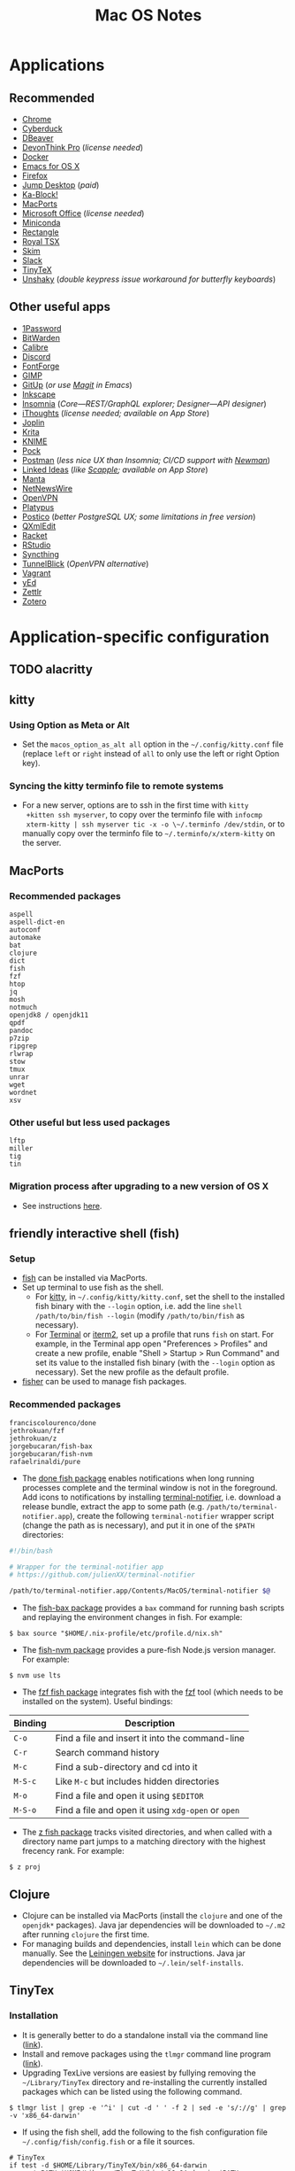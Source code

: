 #+TITLE: Mac OS Notes
* Applications
** Recommended
- [[https://www.google.com/chrome/][Chrome]]
- [[https://cyberduck.io/][Cyberduck]]
- [[https://dbeaver.io/][DBeaver]]
- [[https://www.devontechnologies.com/apps/devonthink][DevonThink Pro]] (/license needed/)
- [[https://docs.docker.com/docker-for-mac/install/][Docker]]
- [[https://emacsformacosx.com/][Emacs for OS X]]
- [[https://www.mozilla.org/en-US/firefox/new/][Firefox]]
- [[https://jumpdesktop.com/][Jump Desktop]] (/paid/)
- [[http://kablock.com/][Ka-Block!]]
- [[https://www.macports.org/][MacPorts]]
- [[https://www.office.com/][Microsoft Office]] (/license needed/)
- [[https://docs.conda.io/en/latest/miniconda.html][Miniconda]]
- [[https://github.com/rxhanson/Rectangle][Rectangle]]
- [[https://www.royalapplications.com/ts/mac/features][Royal TSX]]
- [[https://skim-app.sourceforge.io/][Skim]]
- [[https://slack.com/][Slack]]
- [[https://github.com/yihui/tinytex][TinyTeX]]
- [[https://github.com/aahung/Unshaky][Unshaky]] (/double keypress issue workaround for butterfly keyboards/)
** Other useful apps
- [[https://1password.com/][1Password]]
- [[https://bitwarden.com/][BitWarden]]
- [[https://calibre-ebook.com/][Calibre]]
- [[https://discordapp.com/][Discord]]
- [[https://fontforge.org/en-US/][FontForge]]
- [[https://www.gimp.org/][GIMP]]
- [[https://github.com/git-up/GitUp][GitUp]] (/or use [[https://magit.vc/][Magit]] in Emacs/)
- [[https://inkscape.org/][Inkscape]]
- [[https://insomnia.rest/][Insomnia]] (/Core---REST/GraphQL explorer; Designer---API designer/)
- [[https://www.toketaware.com/ithoughts-osx][iThoughts]] (/license needed; available on App Store/)
- [[https://github.com/laurent22/joplin][Joplin]]
- [[https://krita.org/en/][Krita]]
- [[https://www.knime.com/knime-analytics-platform][KNIME]]
- [[https://github.com/pigigaldi/Pock][Pock]]
- [[https://www.postman.com/][Postman]] (/less nice UX than Insomnia; CI/CD support with [[https://github.com/postmanlabs/newman][Newman]]/)
- [[https://github.com/fespinoza/LinkedIdeas][Linked Ideas]] (/like [[https://www.literatureandlatte.com/scapple/overview][Scapple]]; available on App Store/)
- [[https://github.com/hql287/Manta][Manta]]
- [[https://ranchero.com/netnewswire/][NetNewsWire]]
- [[https://openvpn.net/vpn-server-resources/connecting-to-access-server-with-macos/][OpenVPN]]
- [[https://github.com/sveinbjornt/Platypus][Platypus]]
- [[https://eggerapps.at/postico/][Postico]] (/better PostgreSQL UX; some limitations in free version/)
- [[https://qxmledit.org/][QXmlEdit]]
- [[https://racket-lang.org/][Racket]]
- [[https://rstudio.com/][RStudio]]
- [[https://github.com/syncthing/syncthing-macos][Syncthing]]
- [[https://tunnelblick.net/][TunnelBlick]] (/OpenVPN alternative/)
- [[https://www.vagrantup.com/][Vagrant]]
- [[https://www.yworks.com/products/yed][yEd]]
- [[https://github.com/Zettlr/Zettlr][Zettlr]]
- [[https://www.zotero.org/][Zotero]]
* Application-specific configuration
** TODO alacritty
** kitty
*** Using Option as Meta or Alt
- Set the ~macos_option_as_alt all~ option in the
  =~/.config/kitty.conf= file (replace ~left~ or ~right~ instead of
  ~all~ to only use the left or right Option key).
*** Syncing the kitty terminfo file to remote systems
- For a new server, options are to ssh in the first time with ~kitty
  +kitten ssh myserver~, to copy over the terminfo file with =infocmp
  xterm-kitty | ssh myserver tic -x -o \~/.terminfo /dev/stdin=, or to
  manually copy over the terminfo file to =~/.terminfo/x/xterm-kitty=
  on the server.
** MacPorts
***  Recommended packages
#+begin_example
aspell
aspell-dict-en
autoconf
automake
bat
clojure
dict
fish
fzf
htop
jq
mosh
notmuch
openjdk8 / openjdk11
qpdf
pandoc
p7zip
ripgrep
rlwrap
stow
tmux
unrar
wget
wordnet
xsv
#+end_example
*** Other useful but less used packages
#+begin_example
lftp
miller
tig
tin
#+end_example
*** Migration process after upgrading to a new version of OS X
- See instructions [[https://trac.macports.org/wiki/Migration][here]].
** friendly interactive shell (fish)
*** Setup
- [[https://github.com/fish-shell/fish-shell][fish]] can be installed via MacPorts.
- Set up terminal to use fish as the shell.
  - For [[https://sw.kovidgoyal.net/kitty/][kitty]], in =~/.config/kitty/kitty.conf=, set the shell to the
    installed fish binary with the ~--login~ option, i.e. add the line
    ~shell /path/to/bin/fish --login~ (modify ~/path/to/bin/fish~ as
    necessary).
  - For [[https://support.apple.com/guide/terminal/welcome/mac][Terminal]] or [[https://www.iterm2.com/][iterm2]], set up a profile that runs ~fish~ on
    start. For example, in the Terminal app open "Preferences >
    Profiles" and create a new profile, enable "Shell > Startup > Run
    Command" and set its value to the installed fish binary (with the
    ~--login~ option as necessary). Set the new profile as the default
    profile.
- [[https://github.com/jorgebucaran/fisher][fisher]] can be used to manage fish packages.
*** Recommended packages
#+begin_example
franciscolourenco/done
jethrokuan/fzf
jethrokuan/z
jorgebucaran/fish-bax
jorgebucaran/fish-nvm
rafaelrinaldi/pure
#+end_example
- The [[https://github.com/franciscolourenco/done][done fish package]] enables notifications when long running
  processes complete and the terminal window is not in the foreground.
  Add icons to notifications by installing [[https://github.com/julienXX/terminal-notifier][terminal-notifier]], i.e.
  download a release bundle, extract the app to some path (e.g.
  ~/path/to/terminal-notifier.app~), create the following
  =terminal-notifier= wrapper script (change the path as is
  necessary), and put it in one of the ~$PATH~ directories:
#+begin_src sh
#!/bin/bash

# Wrapper for the terminal-notifier app
# https://github.com/julienXX/terminal-notifier

/path/to/terminal-notifier.app/Contents/MacOS/terminal-notifier $@
#+end_src
- The [[https://github.com/jorgebucaran/fish-bax][fish-bax package]] provides a ~bax~ command for running bash
  scripts and replaying the environment changes in fish. For example:
#+begin_example
$ bax source "$HOME/.nix-profile/etc/profile.d/nix.sh"
#+end_example
- The [[https://github.com/jorgebucaran/fish-nvm][fish-nvm package]] provides a pure-fish Node.js version manager.
  For example:
#+begin_example
$ nvm use lts
#+end_example
- The [[https://github.com/jethrokuan/fzf][fzf fish package]] integrates fish with the [[https://github.com/junegunn/fzf][fzf]] tool (which needs
  to be installed on the system). Useful bindings:
| Binding | Description                                        |
|---------+----------------------------------------------------|
| ~C-o~   | Find a file and insert it into the command-line    |
| ~C-r~   | Search command history                             |
| ~M-c~   | Find a sub-directory and cd into it                |
| ~M-S-c~ | Like ~M-c~ but includes hidden directories         |
| ~M-o~   | Find a file and open it using ~$EDITOR~            |
| ~M-S-o~ | Find a file and open it using ~xdg-open~ or ~open~ |
- The [[https://github.com/jethrokuan/z][z fish package]] tracks visited directories, and when called with a
  directory name part jumps to a matching directory with the highest
  frecency rank. For example:
#+begin_example
$ z proj
#+end_example
** Clojure
- Clojure can be installed via MacPorts (install the ~clojure~ and one
  of the ~openjdk*~ packages). Java jar dependencies will be
  downloaded to =~/.m2= after running ~clojure~ the first time.
- For managing builds and dependencies, install ~lein~ which can be
  done manually. See the [[https://leiningen.org/][Leiningen website]] for instructions. Java jar
  dependencies will be downloaded to =~/.lein/self-installs=.
** TinyTex
*** Installation
- It is generally better to do a standalone install via the command line ([[https://yihui.org/tinytex/#for-other-users][link]]).
- Install and remove packages using the ~tlmgr~ command line program ([[https://yihui.org/tinytex/#maintenance][link]]).
- Upgrading TexLive versions are easiest by fullying removing the =~/Library/TinyTex= directory and re-installing the currently installed packages which can be listed using the following command.
#+begin_example
$ tlmgr list | grep -e '^i' | cut -d ' ' -f 2 | sed -e 's/://g' | grep -v 'x86_64-darwin'
#+end_example
- If using the fish shell, add the following to the fish configuration file =~/.config/fish/config.fish= or a file it sources.
#+begin_example
# TinyTex
if test -d $HOME/Library/TinyTeX/bin/x86_64-darwin
    set PATH $HOME/Library/TinyTeX/bin/x86_64-darwin $PATH
end
#+end_example
*** Useful Tex packages
#+begin_example
amsfonts
amsmath
biber
booktabs
capt-of
epstopdf-pkg
fancyhdr
geometry
hyperref
pgf
pgfplots
ulem
wrapfig
xcolor
#+end_example
** R
*** Installing via MacPorts
R can be installed via Macports by running either as root or using ~sudo~.
#+begin_example
$ port install tk +quartz
$ port install R +accelerate +cairo +gcc10 +java +quartz +recommended +tcltk -x11
#+end_example
- The ~accelerate~ variant uses Apple's [[https://developer.apple.com/documentation/accelerate][Accelerate]] framework which
  include linear algebra libraries.
- The ~cairo~ variant is required for image support.
- The ~gcc10~ variant uses MacPorts GCC 10 to compile R.
- The ~java~ variant enables Java support.
- The ~quartz~ variant enables Quartz support. This conflicts with the
  ~x11~ variant, so they can't be both enabled simultaneously.
- The ~recommended~ variant installs a number of recommended packages
  by default.
- The ~tcltk~ variant installs support for TclTk. Note this depends on
  MacPorts ~tk~ which needs to be installed with ~quartz~ variant
  enabled for Quartz support (~+quartz~).
*** RStudio
[[https://rstudio.com/][RStudio]] is an IDE for R. See [[https://support.rstudio.com/hc/en-us/articles/200486138-Changing-R-versions-for-RStudio-desktop][here]] for information on base R
installations required for the IDE.
*** Compiling C programs using Xcode 10+
- From Xcode 10 onwards (i.e. OS X 10.14 onwards), C headers are no
  longer installed to ~/usr/local/include~ rooted at the system root
  ~/~ by default.
- Headers are instead installed to a subsystem rooted at
  ~/Library/Developer/CommandLineTools/SDKs/MacOSX.sdk~ (i.e. at
  ~/Library/Developer/CommandLineTools/SDKs/MacOSX.sdk/usr/include~).
- Compilation flags need to set to point to the approprate paths for R
  to properly compile C programs using Clang, e.g. see ~.R/Makevars~
  file in this repository.
- For more information, see this [[https://thecoatlessprofessor.com/programming/cpp/r-compiler-tools-for-rcpp-on-macos/][blog post]].
- *Note*: This is handled automatically handled in the [[https://cran.r-project.org/bin/macosx/][official R
  installer]] as well as installation via MacPorts. It only needs to be
  done manually for R installations via specific channels like when
  installing ~r-base~ via [[https://docs.conda.io/en/latest/miniconda.html][conda]].
* Usage tips
- ~Control-Command-Q~ locks the screen.
* Miscellany
** Command line reference
- [[https://github.com/jlevy/the-art-of-command-line][GitHub - jlevy/the-art-of-command-line: Master the command line, in one page]]
- [[https://github.com/Idnan/bash-guide][GitHub - Idnan/bash-guide: A guide to learn bash]]
- [[https://www.datascienceatthecommandline.com/][Data Science at the Command Line]]
** Online tools
- [[https://app.diagrams.net/][diagrams.net]] (/diagramming tool, formerly draw.io/)
** Package lists
- [[https://github.com/agarrharr/awesome-cli-apps][GitHub - agarrharr/awesome-cli-apps]]
- [[https://github.com/jondot/awesome-devenv][GitHub - jondot/awesome-devenv]]
- [[https://github.com/jorgebucaran/awesome-fish][GitHub - jorgebucaran/awesome-fish]]
- [[https://github.com/jaywcjlove/awesome-mac][GitHub - jaywcjlove/awesome-mac]]
- [[https://github.com/herrbischoff/awesome-macos-command-line][GitHub - herrbischoff/awesome-macos-command-line]]
- [[https://github.com/alebcay/awesome-shell][GitHub - alebcay/awesome-shell]]
- [[https://github.com/kahun/awesome-sysadmin][GitHub - kahun/awesome-sysadmin]]
- [[https://github.com/serhii-londar/open-source-mac-os-apps][GitHub - serhii-londar/open-source-mac-os-apps]]
- [[https://github.com/dbohdan/structured-text-tools][GitHub - dbohdan/structured-text-tools]]
** TSV utilities
eBay's [[https://github.com/eBay/tsv-utils][TSV utilities]] provide tooling for filtering, computing
statistics, joining and so on for large tabular data files (CSV, TSV).
Not in MacPorts but the project's Github page provides Linux and MacOS
binary releases that can be extracted to a directory in ~PATH~.
Alternatives are [[https://github.com/johnkerl/miller][miller]] or individual tools like [[https://github.com/BurntSushi/xsv][xsv]] and [[https://github.com/saulpw/visidata][Visidata]].
** Useful nodeJS packages
- HTTP server mocking
  - [[https://github.com/nock/nock][nock]] : more full featured
  - [[https://github.com/stoplightio/prism][Prism]] : more lightweight, can use Postman collections
** Useful Python packages
Easiest to install via conda and create a symlink to the binary in
=~/miniconda3/envs/ENVNAME/bin= (the environment's =bin= directory)
within =~/.local/bin= (or some directory that is in ~PATH~).
- ~glances~: Cross platform system monitoring tool like ~top~ and ~htop~.
- ~mitmproxy~ : Interactive HTTPS proxy.
- ~textract~ : Wrapper for tools extracting text from several document formats.
- ~visidata~ : A command-line multitool for tabular data.
For other good Python packages, see [[https://github.com/vinta/awesome-python][Awesome Python]].
*** Fancy Python REPL
- Command line
  - [[https://ipython.org/][IPython]]
  - [[https://github.com/jupyter/jupyter_console][Jupyter console]] started with the ~jupyter console~ or
    ~jupyter-console~ command (it is IPython with additional
    Jupyter-specific functionality layered on).
- Graphical (GUI or browser-based)
  - [[https://github.com/jupyter/notebook][Jupyter notebook]] started with the ~jupyter notebook~ command.
  - [[https://github.com/jupyter/qtconsole][Jupyter Qtconsole]] started with the ~jupyter qtconsole~ command.
** Alternative package managers
Besides MacPorts and Conda, the following package managers could be
useful for reproducible builds or software installation.
- Nix ([[https://nixos.org/][link]], [[https://github.com/NixOS][Github]])
- Spack ([[https://spack.io/][link]], [[https://github.com/spack/spack][Github]])
